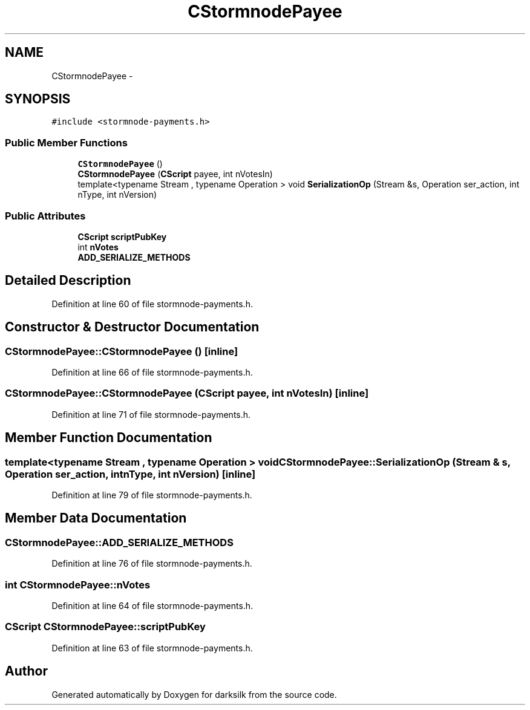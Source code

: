 .TH "CStormnodePayee" 3 "Wed Feb 10 2016" "Version 1.0.0.0" "darksilk" \" -*- nroff -*-
.ad l
.nh
.SH NAME
CStormnodePayee \- 
.SH SYNOPSIS
.br
.PP
.PP
\fC#include <stormnode-payments\&.h>\fP
.SS "Public Member Functions"

.in +1c
.ti -1c
.RI "\fBCStormnodePayee\fP ()"
.br
.ti -1c
.RI "\fBCStormnodePayee\fP (\fBCScript\fP payee, int nVotesIn)"
.br
.ti -1c
.RI "template<typename Stream , typename Operation > void \fBSerializationOp\fP (Stream &s, Operation ser_action, int nType, int nVersion)"
.br
.in -1c
.SS "Public Attributes"

.in +1c
.ti -1c
.RI "\fBCScript\fP \fBscriptPubKey\fP"
.br
.ti -1c
.RI "int \fBnVotes\fP"
.br
.ti -1c
.RI "\fBADD_SERIALIZE_METHODS\fP"
.br
.in -1c
.SH "Detailed Description"
.PP 
Definition at line 60 of file stormnode-payments\&.h\&.
.SH "Constructor & Destructor Documentation"
.PP 
.SS "CStormnodePayee::CStormnodePayee ()\fC [inline]\fP"

.PP
Definition at line 66 of file stormnode-payments\&.h\&.
.SS "CStormnodePayee::CStormnodePayee (\fBCScript\fP payee, int nVotesIn)\fC [inline]\fP"

.PP
Definition at line 71 of file stormnode-payments\&.h\&.
.SH "Member Function Documentation"
.PP 
.SS "template<typename Stream , typename Operation > void CStormnodePayee::SerializationOp (Stream & s, Operation ser_action, int nType, int nVersion)\fC [inline]\fP"

.PP
Definition at line 79 of file stormnode-payments\&.h\&.
.SH "Member Data Documentation"
.PP 
.SS "CStormnodePayee::ADD_SERIALIZE_METHODS"

.PP
Definition at line 76 of file stormnode-payments\&.h\&.
.SS "int CStormnodePayee::nVotes"

.PP
Definition at line 64 of file stormnode-payments\&.h\&.
.SS "\fBCScript\fP CStormnodePayee::scriptPubKey"

.PP
Definition at line 63 of file stormnode-payments\&.h\&.

.SH "Author"
.PP 
Generated automatically by Doxygen for darksilk from the source code\&.
